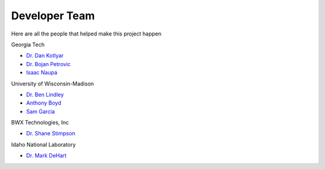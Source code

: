 .. _devTeam:

==============
Developer Team
==============

Here are all the people that helped make this project happen

Georgia Tech

* `Dr. Dan Kotlyar <https://github.com/CORE-GATECH-GROUP>`_

* `Dr. Bojan Petrovic <bojan.petrovic@gatech.edu>`_

* `Isaac Naupa <https://github.com/iaguirre6>`_

University of Wisconsin-Madison
     
* `Dr. Ben Lindley <lindley2@wisc.edu>`_

* `Anthony Boyd <ajboyd2@wisc.edu>`_

* `Sam Garcia <sgarcia9@wisc.edu>`_

BWX Technologies, Inc

* `Dr. Shane Stimpson <sgstimpson@bwxt.com>`_

Idaho National Laboratory

* `Dr. Mark DeHart <https://github.com/iaguirre6>`_



